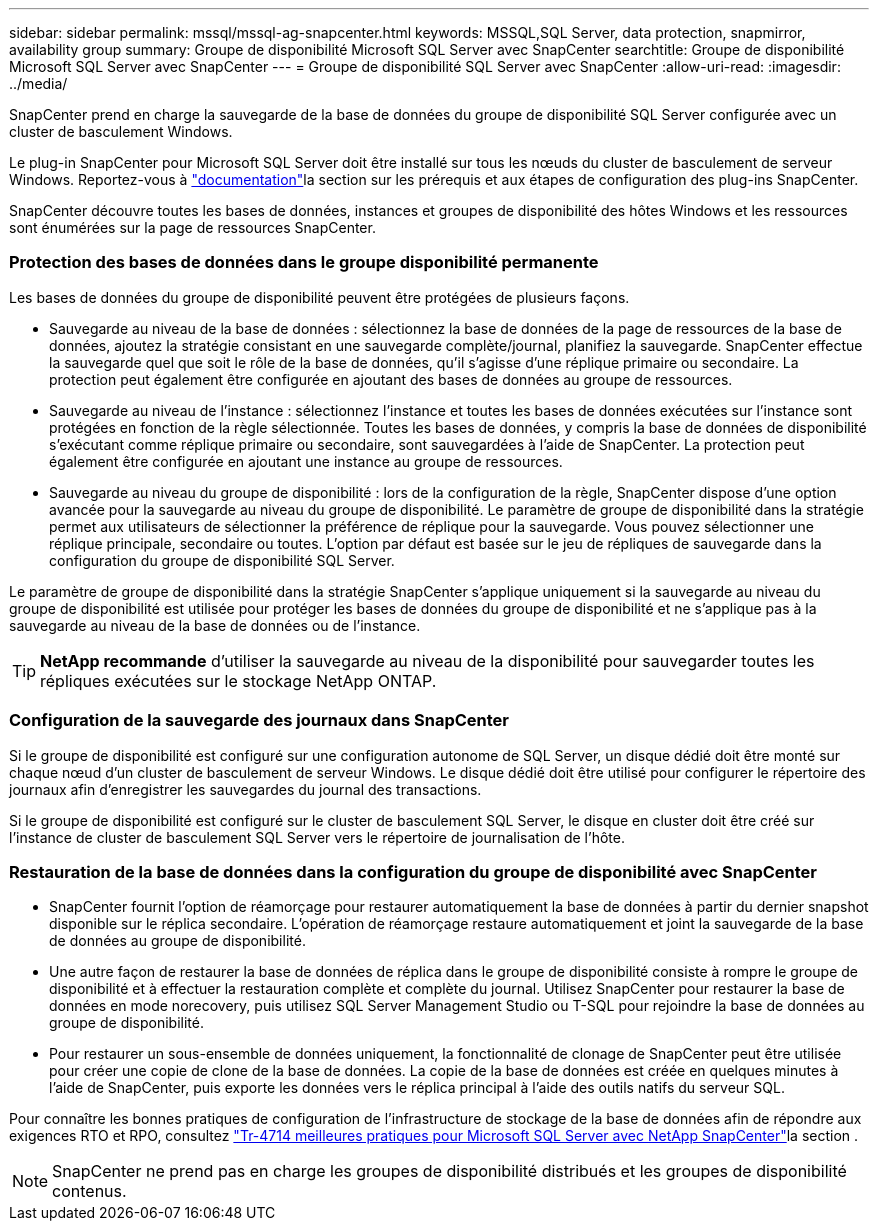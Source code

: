 ---
sidebar: sidebar 
permalink: mssql/mssql-ag-snapcenter.html 
keywords: MSSQL,SQL Server, data protection, snapmirror, availability group 
summary: Groupe de disponibilité Microsoft SQL Server avec SnapCenter 
searchtitle: Groupe de disponibilité Microsoft SQL Server avec SnapCenter 
---
= Groupe de disponibilité SQL Server avec SnapCenter
:allow-uri-read: 
:imagesdir: ../media/


[role="lead"]
SnapCenter prend en charge la sauvegarde de la base de données du groupe de disponibilité SQL Server configurée avec un cluster de basculement Windows.

Le plug-in SnapCenter pour Microsoft SQL Server doit être installé sur tous les nœuds du cluster de basculement de serveur Windows. Reportez-vous à link:https://docs.netapp.com/us-en/snapcenter/protect-scsql/concept_prerequisites_for_using_snapcenter_plug_in_for_microsoft_sql_server.html["documentation"]la section sur les prérequis et aux étapes de configuration des plug-ins SnapCenter.

SnapCenter découvre toutes les bases de données, instances et groupes de disponibilité des hôtes Windows et les ressources sont énumérées sur la page de ressources SnapCenter.



=== Protection des bases de données dans le groupe disponibilité permanente

Les bases de données du groupe de disponibilité peuvent être protégées de plusieurs façons.

* Sauvegarde au niveau de la base de données : sélectionnez la base de données de la page de ressources de la base de données, ajoutez la stratégie consistant en une sauvegarde complète/journal, planifiez la sauvegarde. SnapCenter effectue la sauvegarde quel que soit le rôle de la base de données, qu'il s'agisse d'une réplique primaire ou secondaire. La protection peut également être configurée en ajoutant des bases de données au groupe de ressources.
* Sauvegarde au niveau de l'instance : sélectionnez l'instance et toutes les bases de données exécutées sur l'instance sont protégées en fonction de la règle sélectionnée. Toutes les bases de données, y compris la base de données de disponibilité s'exécutant comme réplique primaire ou secondaire, sont sauvegardées à l'aide de SnapCenter. La protection peut également être configurée en ajoutant une instance au groupe de ressources.
* Sauvegarde au niveau du groupe de disponibilité : lors de la configuration de la règle, SnapCenter dispose d'une option avancée pour la sauvegarde au niveau du groupe de disponibilité. Le paramètre de groupe de disponibilité dans la stratégie permet aux utilisateurs de sélectionner la préférence de réplique pour la sauvegarde. Vous pouvez sélectionner une réplique principale, secondaire ou toutes. L'option par défaut est basée sur le jeu de répliques de sauvegarde dans la configuration du groupe de disponibilité SQL Server.


Le paramètre de groupe de disponibilité dans la stratégie SnapCenter s'applique uniquement si la sauvegarde au niveau du groupe de disponibilité est utilisée pour protéger les bases de données du groupe de disponibilité et ne s'applique pas à la sauvegarde au niveau de la base de données ou de l'instance.


TIP: *NetApp recommande* d'utiliser la sauvegarde au niveau de la disponibilité pour sauvegarder toutes les répliques exécutées sur le stockage NetApp ONTAP.



=== Configuration de la sauvegarde des journaux dans SnapCenter

Si le groupe de disponibilité est configuré sur une configuration autonome de SQL Server, un disque dédié doit être monté sur chaque nœud d'un cluster de basculement de serveur Windows. Le disque dédié doit être utilisé pour configurer le répertoire des journaux afin d'enregistrer les sauvegardes du journal des transactions.

Si le groupe de disponibilité est configuré sur le cluster de basculement SQL Server, le disque en cluster doit être créé sur l'instance de cluster de basculement SQL Server vers le répertoire de journalisation de l'hôte.



=== Restauration de la base de données dans la configuration du groupe de disponibilité avec SnapCenter

* SnapCenter fournit l'option de réamorçage pour restaurer automatiquement la base de données à partir du dernier snapshot disponible sur le réplica secondaire. L'opération de réamorçage restaure automatiquement et joint la sauvegarde de la base de données au groupe de disponibilité.
* Une autre façon de restaurer la base de données de réplica dans le groupe de disponibilité consiste à rompre le groupe de disponibilité et à effectuer la restauration complète et complète du journal. Utilisez SnapCenter pour restaurer la base de données en mode norecovery, puis utilisez SQL Server Management Studio ou T-SQL pour rejoindre la base de données au groupe de disponibilité.
* Pour restaurer un sous-ensemble de données uniquement, la fonctionnalité de clonage de SnapCenter peut être utilisée pour créer une copie de clone de la base de données. La copie de la base de données est créée en quelques minutes à l'aide de SnapCenter, puis exporte les données vers le réplica principal à l'aide des outils natifs du serveur SQL.


Pour connaître les bonnes pratiques de configuration de l'infrastructure de stockage de la base de données afin de répondre aux exigences RTO et RPO, consultez link:https://www.netapp.com/pdf.html?item=/media/12400-tr4714.pdf["Tr-4714 meilleures pratiques pour Microsoft SQL Server avec NetApp SnapCenter"]la section .


NOTE: SnapCenter ne prend pas en charge les groupes de disponibilité distribués et les groupes de disponibilité contenus.
